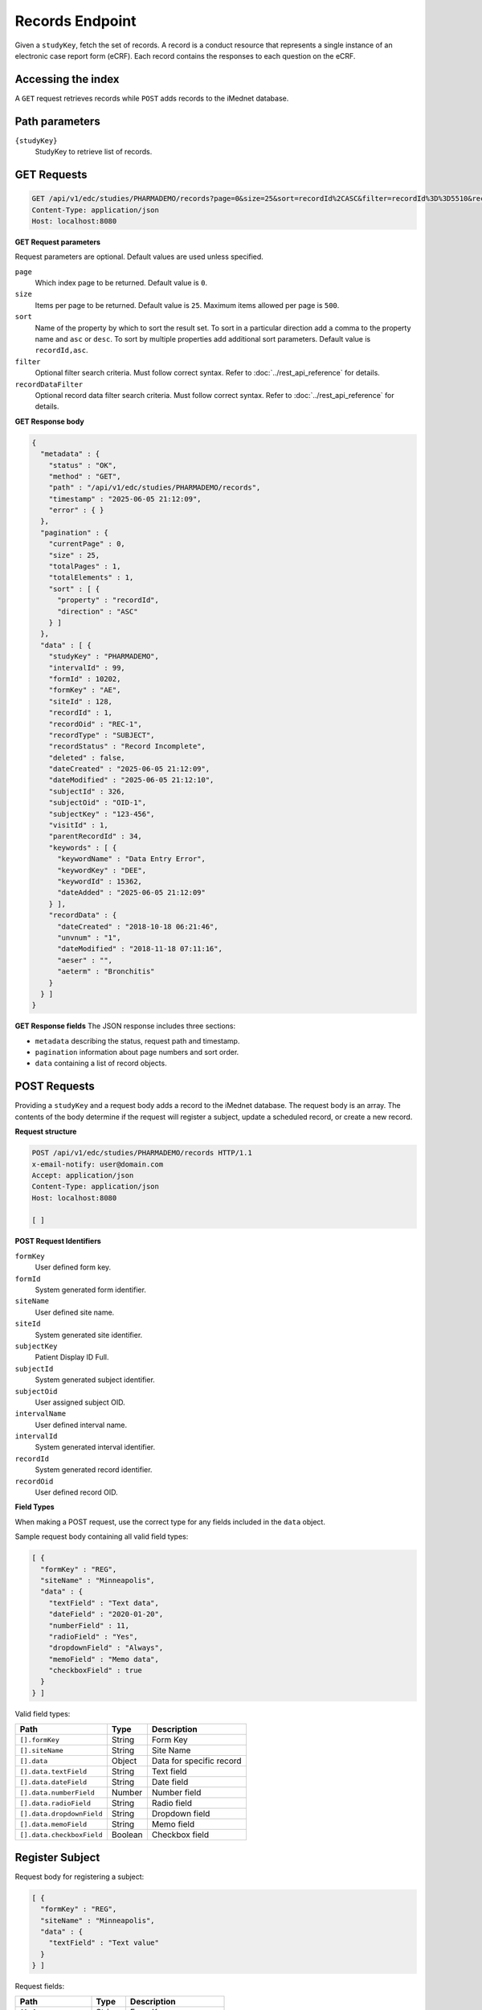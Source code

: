 Records Endpoint
================

Given a ``studyKey``, fetch the set of records. A record is a conduct resource that
represents a single instance of an electronic case report form (eCRF). Each record
contains the responses to each question on the eCRF.

Accessing the index
-------------------

A ``GET`` request retrieves records while ``POST`` adds records to the iMednet
database.

Path parameters
---------------

``{studyKey}``
  StudyKey to retrieve list of records.

GET Requests
------------

.. code-block::


   GET /api/v1/edc/studies/PHARMADEMO/records?page=0&size=25&sort=recordId%2CASC&filter=recordId%3D%3D5510&recordDataFilter=aeterm%3D%3DBronchitis HTTP/1.1
   Content-Type: application/json
   Host: localhost:8080

**GET Request parameters**

Request parameters are optional. Default values are used unless specified.


``page``
    Which index page to be returned. Default value is ``0``.

``size``
    Items per page to be returned. Default value is ``25``. Maximum items allowed per page is ``500``.

``sort``
    Name of the property by which to sort the result set. To sort in a particular
    direction add a comma to the property name and ``asc`` or ``desc``. To sort by
    multiple properties add additional sort parameters. Default value is ``recordId,asc``.

``filter``
    Optional filter search criteria. Must follow correct syntax. Refer to
    :doc:`../rest_api_reference` for details.

``recordDataFilter``
    Optional record data filter search criteria. Must follow correct syntax. Refer to
    :doc:`../rest_api_reference` for details.

**GET Response body**

.. code-block:: json

   {
     "metadata" : {
       "status" : "OK",
       "method" : "GET",
       "path" : "/api/v1/edc/studies/PHARMADEMO/records",
       "timestamp" : "2025-06-05 21:12:09",
       "error" : { }
     },
     "pagination" : {
       "currentPage" : 0,
       "size" : 25,
       "totalPages" : 1,
       "totalElements" : 1,
       "sort" : [ {
         "property" : "recordId",
         "direction" : "ASC"
       } ]
     },
     "data" : [ {
       "studyKey" : "PHARMADEMO",
       "intervalId" : 99,
       "formId" : 10202,
       "formKey" : "AE",
       "siteId" : 128,
       "recordId" : 1,
       "recordOid" : "REC-1",
       "recordType" : "SUBJECT",
       "recordStatus" : "Record Incomplete",
       "deleted" : false,
       "dateCreated" : "2025-06-05 21:12:09",
       "dateModified" : "2025-06-05 21:12:10",
       "subjectId" : 326,
       "subjectOid" : "OID-1",
       "subjectKey" : "123-456",
       "visitId" : 1,
       "parentRecordId" : 34,
       "keywords" : [ {
         "keywordName" : "Data Entry Error",
         "keywordKey" : "DEE",
         "keywordId" : 15362,
         "dateAdded" : "2025-06-05 21:12:09"
       } ],
       "recordData" : {
         "dateCreated" : "2018-10-18 06:21:46",
         "unvnum" : "1",
         "dateModified" : "2018-11-18 07:11:16",
         "aeser" : "",
         "aeterm" : "Bronchitis"
       }
     } ]
   }

**GET Response fields**
The JSON response includes three sections:

- ``metadata`` describing the status, request path and timestamp.
- ``pagination`` information about page numbers and sort order.
- ``data`` containing a list of record objects.


POST Requests
-------------

Providing a ``studyKey`` and a request body adds a record to the iMednet database.
The request body is an array. The contents of the body determine if the request
will register a subject, update a scheduled record, or create a new record.

**Request structure**

.. code-block::

   POST /api/v1/edc/studies/PHARMADEMO/records HTTP/1.1
   x-email-notify: user@domain.com
   Accept: application/json
   Content-Type: application/json
   Host: localhost:8080

   [ ]

**POST Request Identifiers**

``formKey``
    User defined form key.
``formId``
    System generated form identifier.
``siteName``
    User defined site name.
``siteId``
    System generated site identifier.
``subjectKey``
    Patient Display ID Full.
``subjectId``
    System generated subject identifier.
``subjectOid``
    User assigned subject OID.
``intervalName``
    User defined interval name.
``intervalId``
    System generated interval identifier.
``recordId``
    System generated record identifier.
``recordOid``
    User defined record OID.

**Field Types**

When making a POST request, use the correct type for any fields included in the
``data`` object.

Sample request body containing all valid field types:

.. code-block:: json

   [ {
     "formKey" : "REG",
     "siteName" : "Minneapolis",
     "data" : {
       "textField" : "Text data",
       "dateField" : "2020-01-20",
       "numberField" : 11,
       "radioField" : "Yes",
       "dropdownField" : "Always",
       "memoField" : "Memo data",
       "checkboxField" : true
     }
   } ]

Valid field types:

+---------------------------+---------+-------------------------------+
| Path                      | Type    | Description                   |
+===========================+=========+===============================+
| ``[].formKey``            | String  | Form Key                      |
+---------------------------+---------+-------------------------------+
| ``[].siteName``           | String  | Site Name                     |
+---------------------------+---------+-------------------------------+
| ``[].data``               | Object  | Data for specific record      |
+---------------------------+---------+-------------------------------+
| ``[].data.textField``     | String  | Text field                    |
+---------------------------+---------+-------------------------------+
| ``[].data.dateField``     | String  | Date field                    |
+---------------------------+---------+-------------------------------+
| ``[].data.numberField``   | Number  | Number field                  |
+---------------------------+---------+-------------------------------+
| ``[].data.radioField``    | String  | Radio field                   |
+---------------------------+---------+-------------------------------+
| ``[].data.dropdownField`` | String  | Dropdown field                |
+---------------------------+---------+-------------------------------+
| ``[].data.memoField``     | String  | Memo field                    |
+---------------------------+---------+-------------------------------+
| ``[].data.checkboxField`` | Boolean | Checkbox field                |
+---------------------------+---------+-------------------------------+

Register Subject
----------------

Request body for registering a subject:

.. code-block:: json

   [ {
     "formKey" : "REG",
     "siteName" : "Minneapolis",
     "data" : {
       "textField" : "Text value"
     }
   } ]

Request fields:

+-----------------------+---------+-------------------------------+
| Path                  | Type    | Description                   |
+=======================+=========+===============================+
| ``[].formKey``        | String  | Form Key                      |
+-----------------------+---------+-------------------------------+
| ``[].siteName``       | String  | Site Name                     |
+-----------------------+---------+-------------------------------+
| ``[].data``           | Object  | Data for specific record      |
+-----------------------+---------+-------------------------------+
| ``[].data.textField`` | String  | Text field                    |
+-----------------------+---------+-------------------------------+

Update a Scheduled Record
-------------------------

Request body for updating a scheduled record:

.. code-block:: json

   [ {
     "formKey" : "REG",
     "subjectKey" : "651-042",
     "intervalName" : "Registration",
     "data" : {
       "textField" : "Text value"
     }
   } ]

Request fields:

+-----------------------+---------+-------------------------------+
| Path                  | Type    | Description                   |
+=======================+=========+===============================+
| ``[].formKey``        | String  | Form Key                      |
+-----------------------+---------+-------------------------------+
| ``[].subjectKey``     | String  | Subject Key                   |
+-----------------------+---------+-------------------------------+
| ``[].intervalName``   | String  | Interval Name                 |
+-----------------------+---------+-------------------------------+
| ``[].data``           | Object  | Data for specific record      |
+-----------------------+---------+-------------------------------+
| ``[].data.textField`` | String  | Text field                    |
+-----------------------+---------+-------------------------------+

Create a New Record
-------------------

Request body for creating a new record:

.. code-block:: json

   [ {
     "formKey" : "REG",
     "subjectKey" : "123-876",
     "data" : {
       "textField" : "Text value"
     }
   } ]

Request fields:

+-----------------------+---------+-------------------------------+
| Path                  | Type    | Description                   |
+=======================+=========+===============================+
| ``[].formKey``        | String  | Form Key                      |
+-----------------------+---------+-------------------------------+
| ``[].subjectKey``     | String  | Subject Key                   |
+-----------------------+---------+-------------------------------+
| ``[].data``           | Object  | Data for specific record      |
+-----------------------+---------+-------------------------------+
| ``[].data.textField`` | String  | Text field                    |
+-----------------------+---------+-------------------------------+

Response body
-------------

The POST request returns a ``batchId`` and a ``state`` which can be used to check
on the status of the record being added via ``GET`` requests to the jobs
endpoint.

.. code-block:: json

   {
     "jobId": "9663fe34-eec7-460a-a820-097f1eb2875e",
     "batchId" : "c3q191e4-f894-72cd-a753-b37283eh0866",
     "state": "created"
   }

`Portal docs <https://portal.prod.imednetapi.com/docs/records>`_
